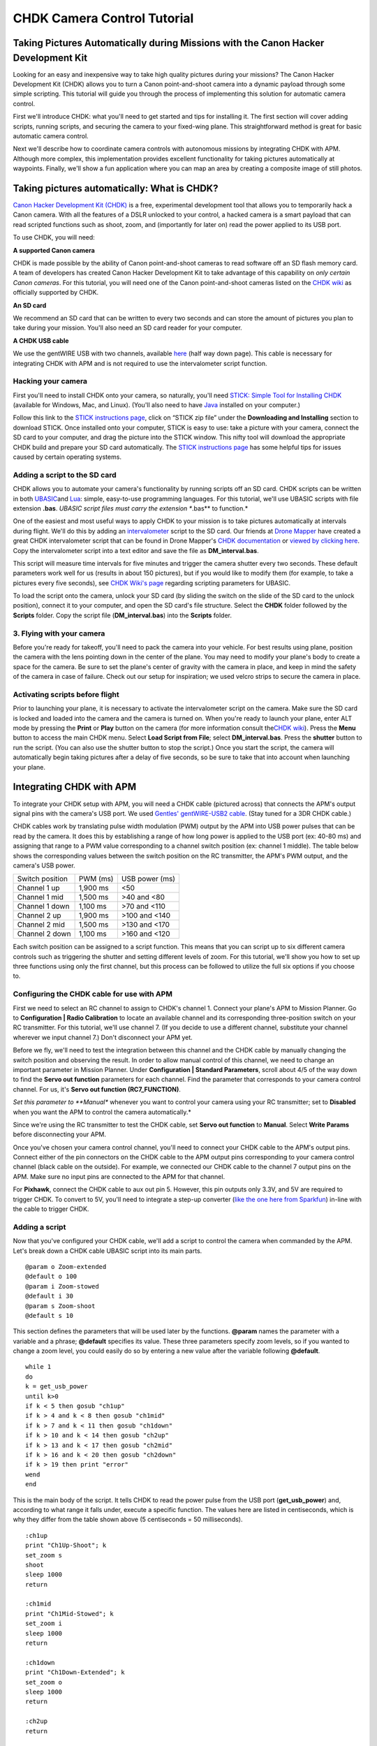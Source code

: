 .. _common-chdk-camera-control-tutorial:

============================
CHDK Camera Control Tutorial
============================

Taking Pictures Automatically during Missions with the Canon Hacker Development Kit
===================================================================================

Looking for an easy and inexpensive way to take high quality pictures
during your missions? The Canon Hacker Development Kit (CHDK) allows you
to turn a Canon point-and-shoot camera into a dynamic payload through
some simple scripting. This tutorial will guide you through the process
of implementing this solution for automatic camera control.

First we'll introduce CHDK: what you'll need to get started and tips for
installing it. The first section will cover adding scripts, running
scripts, and securing the camera to your fixed-wing plane. This
straightforward method is great for basic automatic camera control.

Next we'll describe how to coordinate camera controls with autonomous
missions by integrating CHDK with APM. Although more complex, this
implementation provides excellent functionality for taking pictures
automatically at waypoints. Finally, we'll show a fun application where
you can map an area by creating a composite image of still photos.

Taking pictures automatically: What is CHDK?
============================================

`Canon Hacker Development Kit (CHDK) <http://chdk.wikia.com/wiki/CHDK>`__ is a free, experimental
development tool that allows you to temporarily hack a Canon camera.
With all the features of a DSLR unlocked to your control, a hacked
camera is a smart payload that can read scripted functions such as
shoot, zoom, and (importantly for later on) read the power applied to
its USB port.

To use CHDK, you will need:

**A supported Canon camera**

CHDK is made possible by the ability of Canon point-and-shoot cameras to
read software off an SD flash memory card. A team of developers has
created Canon Hacker Development Kit to take advantage of this
capability on *only certain Canon cameras*. For this tutorial, you will
need one of the Canon point-and-shoot cameras listed on the `CHDK wiki <http://chdk.wikia.com/wiki/Template:Supported_Cameras>`__ as
officially supported by CHDK.

.. image:: ../../../images/camera-e1369761932378.jpg
    :target: ../_images/camera-e1369761932378.jpg

**An SD card**

We recommend an SD card that can be written to every two seconds and can
store the amount of pictures you plan to take during your mission.
You'll also need an SD card reader for your computer.

.. image:: ../../../images/sd_card.jpg
    :target: ../_images/sd_card.jpg

**A CHDK USB cable**

We use the gentWIRE USB with two channels, available
`here <http://www.brooxes.com/newsite/BBKK/BBKK-PARTS.html>`__ (half way
down page). This cable is necessary for integrating CHDK with APM and is
not required to use the intervalometer script function.

.. image:: ../../../images/gentled-CHDK.jpg
    :target: ../_images/gentled-CHDK.jpg

Hacking your camera
-------------------

First you'll need to install CHDK onto your camera, so naturally, you'll
need `STICK: Simple Tool for Installing CHDK <http://zenoshrdlu.com/stick/stick.html>`__ (available for Windows,
Mac, and Linux). (You'll also need to have
`Java <http://www.java.com/en/download/manual.jsp>`__ installed on your
computer.)

Follow this link to the `STICK instructions page <http://zenoshrdlu.com/stick/stick.html>`__, click on “STICK zip
file” under the **Downloading and Installing** section to download
STICK. Once installed onto your computer, STICK is easy to use: take a
picture with your camera, connect the SD card to your computer, and drag
the picture into the STICK window. This nifty tool will download the
appropriate CHDK build and prepare your SD card automatically. The
`STICK instructions page <http://zenoshrdlu.com/stick/stick.html>`__ has
some helpful tips for issues caused by certain operating systems.

Adding a script to the SD card
------------------------------

CHDK allows you to automate your camera's functionality by running
scripts off an SD card. CHDK scripts can be written in
both \ `UBASIC <http://en.wikipedia.org/wiki/UBASIC>`__\ and \ `Lua <http://en.wikipedia.org/wiki/Lua_(programming_language)>`__:
simple, easy-to-use programming languages. For this tutorial, we'll use
UBASIC scripts with file extension **.bas**. *UBASIC script files must
carry the extension \ **.bas** to function.*

One of the easiest and most useful ways to apply CHDK to your mission is
to take pictures automatically at intervals during flight. We'll do this
by adding an `intervalometer <http://en.wikipedia.org/wiki/Intervalometer>`__ script
to the SD card. Our friends at `Drone Mapper <http://dronemapper.com/>`__ have created a great CHDK
intervalometer script that can be found in Drone Mapper's \ `CHDK documentation <https://s3.amazonaws.com/DroneMapper_US/documentation/DroneMapper_CHDK.pdf>`__
or `viewed by clicking here <http://firmware.ardupilot.org/downloads/wiki/other_files/DM-Intervalometer.txt>`__. Copy
the intervalometer script into a text editor and save the file as **DM_interval.bas**.

This script will measure time intervals for five minutes and trigger the
camera shutter every two seconds. These default parameters work well for
us (results in about 150 pictures), but if you would like to modify them
(for example, to take a pictures every five seconds), see \ `CHDK Wiki's page <http://chdk.wikia.com/wiki/CHDK_scripting>`__ regarding scripting
parameters for UBASIC.

To load the script onto the camera, unlock your SD card (by sliding the
switch on the slide of the SD card to the unlock position), connect it
to your computer, and open the SD card's file structure. Select the
**CHDK** folder followed by the **Scripts** folder. Copy the script file
(**DM_interval.bas**) into the **Scripts** folder.

3. Flying with your camera
--------------------------

Before you're ready for takeoff, you'll need to pack the camera into
your vehicle. For best results using plane, position the camera with the
lens pointing down in the center of the plane. You may need to modify
your plane's body to create a space for the camera. Be sure to set the
plane's center of gravity with the camera in place, and keep in mind the
safety of the camera in case of failure. Check out our setup for
inspiration; we used velcro strips to secure the camera in place.

.. image:: ../../../images/plane_install_camera_chdk.jpg
    :target: ../_images/plane_install_camera_chdk.jpg

Activating scripts before flight
--------------------------------

Prior to launching your plane, it is necessary to activate the
intervalometer script on the camera. Make sure the SD card is locked and
loaded into the camera and the camera is turned on. When you're ready to
launch your plane, enter ALT mode by pressing the **Print** or **Play**
button on the camera (for more information consult the\ `CHDK wiki <http://chdk.wikia.com/wiki/CHDK>`__). Press the **Menu** button to
access the main CHDK menu. Select **Load Script from File**;
select \ **DM_interval.bas**. Press the **shutter** button to run the
script. (You can also use the shutter button to stop the script.) Once
you start the script, the camera will automatically begin taking
pictures after a delay of five seconds, so be sure to take that into
account when launching your plane.

Integrating CHDK with APM
=========================

.. image:: ../../../images/chdk-cable.jpg
    :target: ../_images/chdk-cable.jpg

To integrate your CHDK setup with APM, you will need a CHDK cable
(pictured across) that connects the APM's output signal pins with the
camera's USB port. We used \ `Gentles' gentWIRE-USB2 cable <http://gentles.ltd.uk/gentwire/usb.htm>`__. (Stay tuned for a 3DR
CHDK cable.)

CHDK cables work by translating pulse width modulation (PWM) output by
the APM into USB power pulses that can be read by the camera. It does
this by establishing a range of how long power is applied to the USB
port (ex: 40-80 ms) and assigning that range to a PWM value
corresponding to a channel switch position (ex: channel 1 middle). The
table below shows the corresponding values between the switch position
on the RC transmitter, the APM's PWM output, and the camera's USB power.

+-------------------+------------+------------------+
| Switch position   | PWM (ms)   | USB power (ms)   |
+-------------------+------------+------------------+
| Channel 1 up      | 1,900 ms   | <50              |
+-------------------+------------+------------------+
| Channel 1 mid     | 1,500 ms   | >40 and <80      |
+-------------------+------------+------------------+
| Channel 1 down    | 1,100 ms   | >70 and <110     |
+-------------------+------------+------------------+
| Channel 2 up      | 1,900 ms   | >100 and <140    |
+-------------------+------------+------------------+
| Channel 2 mid     | 1,500 ms   | >130 and <170    |
+-------------------+------------+------------------+
| Channel 2 down    | 1,100 ms   | >160 and <120    |
+-------------------+------------+------------------+

Each switch position can be assigned to a script function. This means
that you can script up to six different camera controls such as
triggering the shutter and setting different levels of zoom. For this
tutorial, we'll show you how to set up three functions using only the
first channel, but this process can be followed to utilize the full six
options if you choose to.

Configuring the CHDK cable for use with APM
-------------------------------------------

First we need to select an RC channel to assign to CHDK's channel 1.
Connect your plane's APM to Mission Planner. Go to **Configuration \|
Radio Calibration** to locate an available channel and its corresponding
three-position switch on your RC transmitter. For this tutorial, we'll
use channel 7. (If you decide to use a different channel, substitute
your channel wherever we input channel 7.) Don't disconnect your APM
yet.

Before we fly, we'll need to test the integration between this channel
and the CHDK cable by manually changing the switch position and
observing the result. In order to allow manual control of this channel,
we need to change an important parameter in Mission Planner. Under
**Configuration \| Standard Parameters**, scroll about 4/5 of the way
down to find the **Servo out function** parameters for each channel.
Find the parameter that corresponds to your camera control channel. For
us, it's **Servo out function (RC7_FUNCTION)**.

*Set this parameter to **Manual** whenever you want to control your
camera using your RC transmitter; set to **Disabled** when you want the
APM to control the camera automatically.*

Since we're using the RC transmitter to test the CHDK cable, set **Servo
out function** to **Manual**. Select **Write Params** before
disconnecting your APM.

Once you've chosen your camera control channel, you'll need to connect
your CHDK cable to the APM's output pins. Connect either of the pin
connectors on the CHDK cable to the APM output pins corresponding to
your camera control channel (black cable on the outside). For example,
we connected our CHDK cable to the channel 7 output pins on the APM.
Make sure no input pins are connected to the APM for that channel.

For **Pixhawk**, connect the CHDK cable to aux out pin 5. However, this
pin outputs only 3.3V, and 5V are required to trigger CHDK. To convert
to 5V, you'll need to integrate a step-up converter (`like the one here from Sparkfun <https://www.sparkfun.com/products/10968>`__) in-line with
the cable to trigger CHDK.

Adding a script
---------------

Now that you've configured your CHDK cable, we'll add a script to
control the camera when commanded by the APM. Let's break down a CHDK
cable UBASIC script into its main parts.

::

    @param o Zoom-extended
    @default o 100
    @param i Zoom-stowed
    @default i 30
    @param s Zoom-shoot
    @default s 10

This section defines the parameters that will be used later by the
functions. **@param** names the parameter with a variable and a phrase;
**@default** specifies its value. These three parameters specify zoom
levels, so if you wanted to change a zoom level, you could easily do so
by entering a new value after the variable following **@default**.

::

    while 1
    do
    k = get_usb_power
    until k>0
    if k < 5 then gosub "ch1up"
    if k > 4 and k < 8 then gosub "ch1mid"
    if k > 7 and k < 11 then gosub "ch1down"
    if k > 10 and k < 14 then gosub "ch2up"
    if k > 13 and k < 17 then gosub "ch2mid"
    if k > 16 and k < 20 then gosub "ch2down"
    if k > 19 then print "error"
    wend
    end

This is the main body of the script. It tells CHDK to read the power
pulse from the USB port (**get_usb_power**) and, according to what
range it falls under, execute a specific function. The values here are
listed in centiseconds, which is why they differ from the table shown
above (5 centiseconds = 50 milliseconds).

::

    :ch1up
    print "Ch1Up-Shoot"; k
    set_zoom s
    shoot
    sleep 1000
    return

    :ch1mid
    print "Ch1Mid-Stowed"; k
    set_zoom i
    sleep 1000
    return

    :ch1down
    print "Ch1Down-Extended"; k
    set_zoom o
    sleep 1000
    return

    :ch2up
    return

    :ch2mid
    return

    :ch2down
    return

This is where the script defines what each function will do. Since we
aren't utilizing the channel 2 options, **ch2up**, **ch2mid**, and
**ch2down** functions are empty. The **ch1up** function will set the
zoom to the value specified by the variable **s** using the
**set_zoom** command and take a picture using the **shoot** command.
The **ch1mid** function uses **set_zoom** to set the lens to its stowed
position, and the **ch1down** function fully extends the lens. The
**print** command will output the specified text to the camera's display
along with the actual output value of the USB power pulse (**k**).

In short, the above script will cause the following behaviors:

When channel 7 is set to the up position, CHDK will set zoom to 10 and
take a picture.

When channel 7 is set to the mid position, CHDK will set zoom to 30
(stowed position).

When channel 7 is set to the down position, CHDK will set zoom to 100
(extended position).

`Click here to view the above script <http://firmware.ardupilot.org/downloads/wiki/other_files/3DR_Shoot.txt>`__,
copy into a text editor, and save as \ **3DR_Shoot.bas**. Now that
you're familiar with how the script works, you can easily change the
commands of each function. For example, you can add a **shoot** command
to **ch1down** or change one of the zoom level parameters. If you're
utilizing the channel two functions, you can easily add commands to
those functions in the same format shown above.

Add the script file to the SD card as described in the previous section.

Testing the CHDK cable
----------------------

Testing the CHDK cable will ensure that our camera controls execute as
expected and is a great opportunity to test for potential noise created
by your equipment setup.

.. image:: ../../../images/USB_Remote_01.png
    :target: ../_images/USB_Remote_01.png

To tell CHDK to listen to the cable, we need to set the Enable Remote
parameter. On the camera, access the CHDK menu, select **Remote
Parameters,** and select **Enable Remote** as shown. This setting must
be enabled to allow communication with the CHDK cable.

Connect the CHDK cable to the camera's USB port, and
run \ **3DR_Shoot.bas**. Test the result of each switch position. The
resulting behaviors should reflect those listed in the previous step.
Observe the USB pulse values output to the camera display, and compare
them with the ranges show in the code. If you encounter problems, see
the **Advanced Topics**\ section below for additional testing and
troubleshooting information.

Programming camera controls in Mission Planner
----------------------------------------------

Mission Planner allows you to program servo outputs as events at
waypoints. By using this feature, we can add a command to output a PWM
value (corresponding to a switch position and function) after the plane
achieves each waypoint.

Once you have your waypoints configured in Mission Planner as shown
below, select your first waypoint and click “Add Below”.

.. image:: ../../../images/mp_add_command1.jpg
    :target: ../_images/mp_add_command1.jpg

For your new command, set **Command** type to **DO_SET_SERVO**. (This
tells the APM that this command means output to a servo.) Set **Ser
No**\ (servo number) to the number of your camera control channel
(ex:**7**). (This tells the APM where to output: for us, servo channel 7
is the CHDK cable.) And set **PWM** to **1900**. (This value tells the
APM what to output: 1,900 milliseconds of pulse width modulation
corresponds to the high position under which the shoot command is
located). Repeat this process for each waypoint at which you would like
to take a picture. The screen below shows a shutter command correctly
applied at each of three waypoints.

.. image:: ../../../images/mp_configure_commands_1900.jpg
    :target: ../_images/mp_configure_commands_1900.jpg

.. note::

    Columns in the Waypoints table accrue different meanings based on
    the type of command currently selected. These column definitions only
    become visible when the command is selected as different parameters
    apply to different types of commands.*

Since we're using the APM to control the camera, we need to set
the \ **Servo out function (RC7_FUNCTION)** parameter to **Disabled**
(under **Standard Parameters**). Write waypoints and parameters to the
APM.

Ensure that your camera and APM are connected correctly.
Run \ **3DR_Shoot.bas** prior to launch. Fly your mission according to
standard practices and safety procedures.

Creating a composite image
==========================

One of our favorite applications of CHDK is creating a map of an area by
stitching automatically-captured pictures into a composite image. We'll
use the same
`3DR_Shoot.bas <http://firmware.ardupilot.org/downloads/wiki/other_files/3DR_Shoot.txt>`__\ script
that we used in the previous section.The process is similar to setting
shutter triggers at waypoints, only to make sure we capture the entire
area, we need more frequent, more regular waypoints. We’ll do this
automatically using Mission Planner’s **Grid V2** automatic waypoint
function.

Setting waypoints with GridV2
-----------------------------

First locate the area you wish to map in Mission Planner. Right-click
and select \ **Draw Polygon\| Add Polygon Point**. Add polygon points
until you have created a polygon around the area you wish to map. Once
you are satisfied with your polygon, right-click and select **Auto WP
\| GridV2** as shown below.

.. image:: ../../../images/mp_auto_wp_select_gridv2.jpg
    :target: ../_images/mp_auto_wp_select_gridv2.jpg

Input a relative altitude (100 feet is fine if you are unsure). Input a
distance between lines; the larger the number, the fewer waypoints
you’ll end up with. When prompted, enter a distance between each
waypoint; the same rationale applies here. Enter line direction; the
waypoints below show a line direction of 70. When prompted to add camera
triggers, input “Yes”; *this will create a command after each waypoint,
it will not automatically set up your CHDK commands*. We recommend
experimenting with these settings until you find the waypoint
configuration that is right for your mission. You should now have a grid
of waypoints mapped onto your polygon as shown below.

.. image:: ../../../images/mp_gridv2.jpg
    :target: ../_images/mp_gridv2.jpg

Here is where we have to switch our automatic functionality for some
manual labor. GridV2 has created a command after each waypoint with
command type DO_DIGICAM_CONTROL. However, for our CHDK setup, we need
command type **DO_SET_SERVO**. For each DO_DIGICAM_CONTROL command,
change command type to \ **DO_SET_SERVO**, set **Ser No** to **7** (or
whichever channel you're using), and set **PWM** to **1,100** (to call
the 3DR_Shoot.bas function that takes a picture).

When run, this mission returns a set of images that can be stitched
together to create a map of the selected polygon.

Stitching images
----------------

`Microsoft Image Composite Editor (ICE) <http://research.microsoft.com/en-us/um/redmond/groups/ivm/ice/>`__
is a great, free tool for automatically stitching images together into a
composite. Just upload your images, and ICE will stitch them together.
Here's an example of one of our composites:

.. image:: ../../../images/marina_stitch_medium.jpg
    :target: ../_images/marina_stitch_medium.jpg

We hope this solution provides some enhanced functionality to your
missions and expands your autonomous imaging capabilities. For more
information, check out the Advanced Topics section below.

Appendix
========

Camera Settings
---------------

The following settings will help ensure that you get the best results
from your aerial imagery.  The picture settings should can be adjusted
based on your environment, but the listed values are a good place to
start. Both the Canon settings and CHDK settings will vary from camera
to camera.

CHDK settings have a tendency to be unintuitive and to reset themselves
at random, so be sure to understand what each setting does and check to
make sure they have not changed before you fly!

Canon Settings
~~~~~~~~~~~~~~

-  Flash: Off
-  Function

   -  ISO: **Auto**
   -  AWB: **Daylight**
   -  Image Size: **L**
   -  Image Quality: **Fine/Superfine**

-  Menu

   -  AF Frame: **Center**
   -  Digital Zoom: **Off**
   -  AF-Point Zoom: **Off**
   -  Servo AF: **Off**
   -  AF assist beam: **Off**
   -  Flash Settings

      -  Red Eye correction: **Off**
      -  Red-Eye Lamp: **Off**

   -  Date Stamp: **Date & Time**
   -  Power Saving...

      -  Auto Power Down: **Off**
      -  Display Off: **1 min**

   -  IS Settings...

      -  IS Mode: **Shoot Only**
      -  Powered IS: **Off**

   -  GPS: **On**

CHDK Settings
~~~~~~~~~~~~~

-  Function

   -  Autostart: On
   -  Save Params: ON
   -  Remote Parameters: Enable Remote

-  Menu

   -  Extra Photo Operations...

      -  Disable Overrides: **Disable**
      -  Override Shutter Speed: **1/1600**
      -  Value Factor: **1**
      -  Override Subj. Dist V: **65535**
      -  Value Factor: **1**
      -  Custom Auto ISO...

         -  Enable custom auto ISO
         -  Minimal: **1/1000**
         -  Clear override values @start: Disable

Advanced Topics
===============

CHDK Cable Troubleshooting and Testing
--------------------------------------

CHDK cables work by translating pulse width modulation (PWM) output by
the APM into USB power pulses that can be read by the camera. It does
this by establishing a range of how long power is applied to the USB
port (ex: 40-80 ms) and assigning that range to a PWM value
corresponding to a channel switch position (ex: Channel middle).The
table below shows the corresponding output values between the switch
position on the RC transmitter, the APM's PWM output, and the camera's
USB power. In practice, our Spektrum DX 8 outputs the values shown in
the rightmost column.

+-------------------+------------+------------------+----------------------------------------+
| Switch position   | PWM (ms)   | USB power (ms)   | Spektrum DX8 USB power readings (ms)   |
+-------------------+------------+------------------+----------------------------------------+
| Channel 1 up      | 1,100 ms   | <50              | 30                                     |
+-------------------+------------+------------------+----------------------------------------+
| Channel 1 mid     | 1,500 ms   | >40 and <80      | 50 or 60                               |
+-------------------+------------+------------------+----------------------------------------+
| Channel 1 down    | 1,900 ms   | >70 and <110     | 90                                     |
+-------------------+------------+------------------+----------------------------------------+
| Channel 2 up      | 1,100 ms   | >100 and <140    | 130                                    |
+-------------------+------------+------------------+----------------------------------------+
| Channel 2 mid     | 1,500 ms   | >130 and <170    | 150 or 160                             |
+-------------------+------------+------------------+----------------------------------------+
| Channel 2 down    | 1,900 ms   | >160 and <120    | 190                                    |
+-------------------+------------+------------------+----------------------------------------+

To verify that your transmitter behaves similarly, you may want to
perform a test to ensure that a valid USB power value is returned for
each switch position. View the `3DR CHDK Tester script here <http://firmware.ardupilot.org/downloads/wiki/other_files/3DRCHDKTester.txt>`__.
Copy the contents into a text editor and save as **3DRCHDKTester.bas**.
Load into your (unlocked) SD card by copying the file into the
**Scripts** folder (in the **CHDK** folder).

Configuring CHDK cable for Testing
~~~~~~~~~~~~~~~~~~~~~~~~~~~~~~~~~~

Before we can test the CHDK cable, we'll need to choose a channel for
camera control and configure the corresponding inputs. Connect your
plane's APM to Mission Planner. Go to **Configuration \| Radio
Calibration** to locate an available channel and its corresponding
switch on your RC transmitter. (We'll use channel 7.) Check the PWM
outputs for the up, mid, and down positions of the channel. Compare them
with the table shown above.

Before we disconnect the APM, we need to change an important parameter
that you'll be using often. Under **Configuration** -> **Standard
Parameters**, scroll about 4/5 of the way down to find the **Servo out
function** parameters for each channel. Find the parameter that
corresponds to your camera control channel. For us, it's **Servo out
function (RC7_FUNCTION)**.

***Set this parameter to Manual whenever you want to control your camera
using your RC transmitter; set to Disabled when you want the APM to
control the camera automatically.***

Since we're using the RC transmitter to test the CHDK cable, set **Servo
out function** to **Manual**. Select Write Params before disconnecting
your APM.

Once you've chosen your camera control channel, you'll need to connect
your CHDK cable to the APM's output pins. Connect either of the pin
connectors on the CHDK cable to the APM output pins corresponding to
your camera control channel (black cable on the outside). For example,
we connected our CHDK cable to the channel 7 output pins on the APM.
Make sure no input pins are connected for that channel.

Testing the CHDK cable
~~~~~~~~~~~~~~~~~~~~~~

Testing the CHDK cable will ensure that our camera controls execute as
expected and is a great opportunity to test for potential noise created
by your equipment setup.

Connect the CHDK cable to the camera's USB port. Turn the camera on,
load the \ **3DRCHDKTester.bas** script (by selecting **Load Script from
File** from the main CHDK menu), and press the shutter button to run the
test script.

To perform the test, set each camera control channel position on your RC
transmitter and observe the outputs on the display. Verify that these
outputs are within the acceptable USB power ranges in the table above.
If you encounter problems, you may need to shield your cable to prevent
noise.

Shielding the cable
~~~~~~~~~~~~~~~~~~~

Coming soon.

GeoTagging Images
-----------------

For information regarding geotagging images, more information can be
found on `Sandro Beningo's step-by-step guide. <http://www.diydrones.com/profiles/blogs/geotagging-images-with-mission-planner>`__

Troubleshooting
---------------

**Problem**: The tester script runs but does not display any output on
the camera screen.

Cause 1: Do you have the APM parameter RC#_FUNCTION=1 for manual
override of the RC channel you are using? You can see both the PWM input
and output on the **Configuration \| Failsafes** screen in the Mission
Planner.

Cause 2: Is your output rail powered? Even if you are getting the
correct PWM signal out on your camera control channel, the output needs
5V DC. You can power the output rail with a jumper on JP1 as shown,
which bridges the input power to the output, or by directly running
power to the output.

Cause 3: Do you have the remote enabled in CHDK? In the CHDK menus:
Remote parameters > enable remote. Leave the other remote settings as
is.
